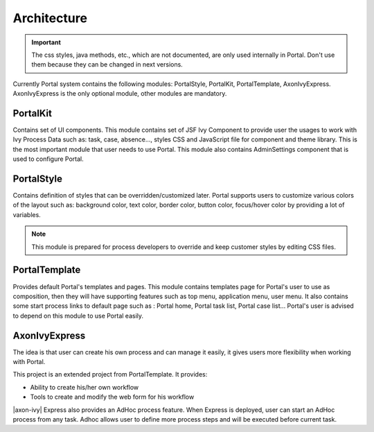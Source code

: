 .. _architecture:

Architecture
************

.. _architecture-portal-process-modules-structure:

.. important:: 
      The css styles, java methods, etc., which are not documented, are
      only used internally in Portal. Don't use them because they can be
      changed in next versions.

Currently Portal system contains the following modules: PortalStyle, PortalKit, PortalTemplate, AxonIvyExpress. AxonIvyExpress is the only optional module, other modules are mandatory.

|process-module-structure|

.. _architecture-portalkit:

PortalKit
==========

Contains set of UI components. This module contains set of JSF Ivy
Component to provide user the usages to work with Ivy Process Data such
as: task, case, absence..., styles CSS and JavaScript file for
component and theme library. This is the most important module that user
needs to use Portal. This module also contains AdminSettings component
that is used to configure Portal.

.. _architecture-portal-style:

PortalStyle
============

Contains definition of styles that can be overridden/customized later.
Portal supports users to customize various colors of the layout
such as: background color, text color, border color, button color,
focus/hover color by providing a lot of variables.

.. note:: 

      This module is prepared for process developers to override and keep
      customer styles by editing CSS files.

.. _architecture-portal-template:

PortalTemplate
===============

Provides default Portal's templates and pages. This module contains
templates page for Portal's user to use as composition, then they will
have supporting features such as top menu, application menu, user
menu. It also contains some start process links to default page such as
: Portal home, Portal task list, Portal case list... Portal's user is
advised to depend on this module to use Portal easily.

.. _architecture-axonivy-express:

AxonIvyExpress
================

The idea is that user can create his own process and can manage it
easily, it gives users more flexibility when working with Portal.

This project is an extended project from PortalTemplate. It provides:

-  Ability to create his/her own workflow

-  Tools to create and modify the web form for his workflow

.. |process-module-structure| image:: images/process-module-structure.png

|axon-ivy| Express also provides an AdHoc process feature. When Express is deployed, user can start an AdHoc process from any task. 
Adhoc allows user to define more process steps and will be executed before current task.